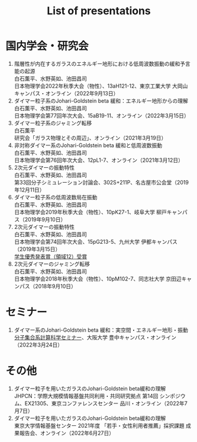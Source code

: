 #+title: List of presentations

* 国内学会・研究会
1. 階層性が内在するガラスのエネルギー地形における低周波数振動の緩和予言能の起源\\
   白石薫平、水野英如、池田昌司\\
   日本物理学会2022年秋季大会（物性）、13aH121-12、東京工業大学 大岡山キャンパス・オンライン（2022年9月13日）
2. ダイマー粒子系のJohari-Goldstein beta 緩和：エネルギー地形からの理解\\
   白石薫平、水野英如、池田昌司\\
   日本物理学会第77回年次大会、15aB19-11、オンライン（2022年3月15日）
3. ダイマー粒子系のジャミング転移\\
   白石薫平\\
   研究会「ガラス物理とその周辺」、オンライン（2021年3月19日）
4. 非対称ダイマー系のJohari-Goldstein beta 緩和と低周波数振動\\
   白石薫平、水野英如、池田昌司\\
   日本物理学会第76回年次大会、12pL1-7、オンライン（2021年3月12日）
5. 2次元ダイマーの振動特性\\
   白石薫平、水野英如、池田昌司\\
   第33回分子シミュレーション討論会、302S+211P、名古屋市公会堂（2019年12月11日）
6. ダイマー粒子系の低周波数局在振動\\
   白石薫平、水野英如、池田昌司\\
   日本物理学会2019年秋季大会（物性）、10pK27-1、岐阜大学 柳戸キャンパス（2019年9月10日）
7. 2次元ダイマーの振動特性\\
   白石薫平、水野英如、池田昌司\\
   日本物理学会第74回年次大会、15pG213-5、九州大学 伊都キャンパス（2019年3月15日）\\
   [[https://www.jps.or.jp/activities/awards/gakusei/2019a-student-presentation-award.php#12][学生優秀発表賞（領域12）受賞]]
8. 2次元ダイマーのジャミング転移\\
   白石薫平、水野英如、池田昌司\\
   日本物理学会2018年秋季大会（物性）、10pM102-7、同志社大学 京田辺キャンパス（2018年9月10日）

* セミナー
1. ダイマー系のJohari-Goldstein beta 緩和：実空間・エネルギー地形・振動\\
   [[https://sites.google.com/view/bunsisyugo/][分子集合系計算科学セミナー]]、大阪大学 豊中キャンパス・オンライン（2022年3月24日）

* その他
1. ダイマー粒子を用いたガラスのJohari-Goldstein beta緩和の理解\\
   JHPCN：学際大規模情報基盤共同利用・共同研究拠点 第14回 シンポジウム、EX21305、東京コンファレンスセンター 品川・オンライン（2022年7月7日）
2. ダイマー粒子を用いたガラスのJohari-Goldstein beta緩和の理解\\
   東京大学情報基盤センター 2021年度 「若手・女性利用者推薦」採択課題 成果報告会、オンライン（2022年6月27日）
